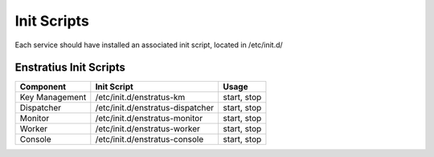 Init Scripts
------------

Each service should have installed an associated init script, located in /etc/init.d/

Enstratius Init Scripts
~~~~~~~~~~~~~~~~~~~~~~~

.. tabularcolumns:: |l|l|l|

+----------------+----------------------------------+-------------+
| Component      | Init Script                      | Usage       |
+================+==================================+=============+
| Key Management | /etc/init.d/enstratus-km         | start, stop |
+----------------+----------------------------------+-------------+
| Dispatcher     | /etc/init.d/enstratus-dispatcher | start, stop |
+----------------+----------------------------------+-------------+
| Monitor        | /etc/init.d/enstratus-monitor    | start, stop |
+----------------+----------------------------------+-------------+
| Worker         | /etc/init.d/enstratus-worker     | start, stop |
+----------------+----------------------------------+-------------+
| Console        | /etc/init.d/enstratus-console    | start, stop |
+----------------+----------------------------------+-------------+
